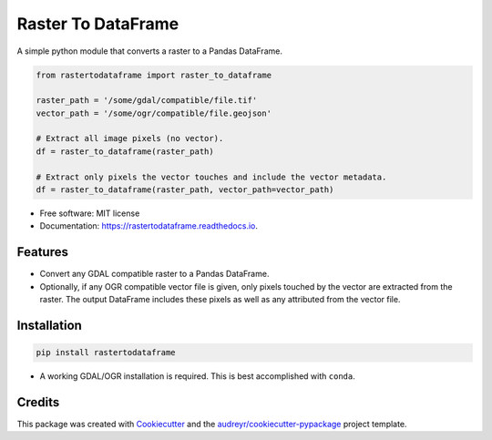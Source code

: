 ===================
Raster To DataFrame
===================


.. image:: https://img.shields.io/pypi/v/rastertodataframe.svg
        :target: https://pypi.python.org/pypi/rastertodataframe
        :alt: PyPI Status

.. image:: https://img.shields.io/travis/mblack20/rastertodataframe.svg
        :target: https://travis-ci.org/mblack20/rastertodataframe
        :alt: Build Status

.. image:: https://readthedocs.org/projects/rastertodataframe/badge/?version=latest
        :target: https://rastertodataframe.readthedocs.io/en/latest/?badge=latest
        :alt: Documentation Status

.. image:: https://coveralls.io/repos/github/mblack20/rastertodataframe/badge.svg?branch=master
        :target: https://coveralls.io/github/mblack20/rastertodataframe?branch=master
        :alt: Coverage Status



A simple python module that converts a raster to a Pandas DataFrame.

.. code-block:: python

   from rastertodataframe import raster_to_dataframe

   raster_path = '/some/gdal/compatible/file.tif'
   vector_path = '/some/ogr/compatible/file.geojson'

   # Extract all image pixels (no vector).
   df = raster_to_dataframe(raster_path)

   # Extract only pixels the vector touches and include the vector metadata.
   df = raster_to_dataframe(raster_path, vector_path=vector_path)


* Free software: MIT license
* Documentation: https://rastertodataframe.readthedocs.io.


Features
--------

* Convert any GDAL compatible raster to a Pandas DataFrame.
* Optionally, if any OGR compatible vector file is given, only pixels touched by the vector are extracted from the raster. The output DataFrame includes these pixels as well as any attributed from the vector file.


Installation
------------

.. code-block:: python

        pip install rastertodataframe

* A working GDAL/OGR installation is required. This is best accomplished with ``conda``.


Credits
-------

This package was created with Cookiecutter_ and the `audreyr/cookiecutter-pypackage`_ project template.

.. _Cookiecutter: https://github.com/audreyr/cookiecutter
.. _`audreyr/cookiecutter-pypackage`: https://github.com/audreyr/cookiecutter-pypackage
